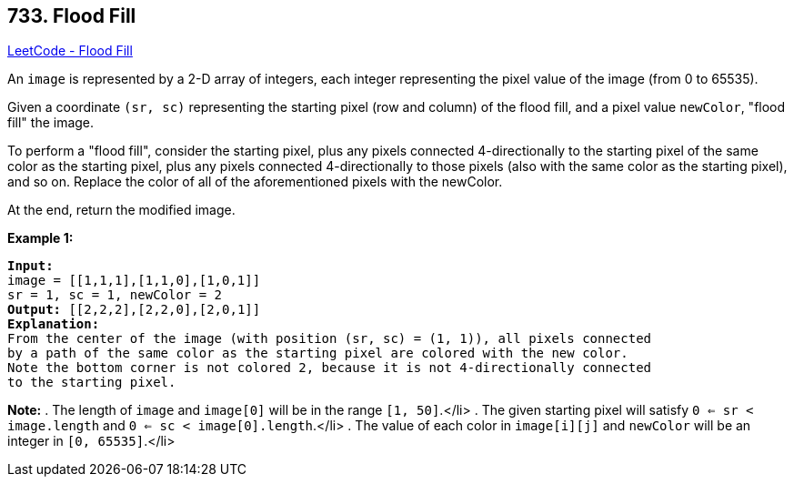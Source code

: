 == 733. Flood Fill

https://leetcode.com/problems/flood-fill/[LeetCode - Flood Fill]


An `image` is represented by a 2-D array of integers, each integer representing the pixel value of the image (from 0 to 65535).

Given a coordinate `(sr, sc)` representing the starting pixel (row and column) of the flood fill, and a pixel value `newColor`, "flood fill" the image.

To perform a "flood fill", consider the starting pixel, plus any pixels connected 4-directionally to the starting pixel of the same color as the starting pixel, plus any pixels connected 4-directionally to those pixels (also with the same color as the starting pixel), and so on.  Replace the color of all of the aforementioned pixels with the newColor.

At the end, return the modified image.

*Example 1:*


[subs="verbatim,quotes,macros"]
----
*Input:* 
image = [[1,1,1],[1,1,0],[1,0,1]]
sr = 1, sc = 1, newColor = 2
*Output:* [[2,2,2],[2,2,0],[2,0,1]]
*Explanation:* 
From the center of the image (with position (sr, sc) = (1, 1)), all pixels connected 
by a path of the same color as the starting pixel are colored with the new color.
Note the bottom corner is not colored 2, because it is not 4-directionally connected
to the starting pixel.
----


*Note:*
. The length of `image` and `image[0]` will be in the range `[1, 50]`.</li>
. The given starting pixel will satisfy `0 <= sr < image.length` and `0 <= sc < image[0].length`.</li>
. The value of each color in `image[i][j]` and `newColor` will be an integer in `[0, 65535]`.</li>

